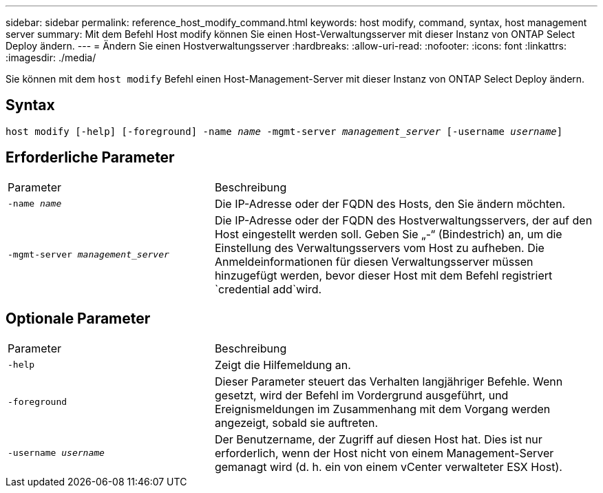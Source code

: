 ---
sidebar: sidebar 
permalink: reference_host_modify_command.html 
keywords: host modify, command, syntax, host management server 
summary: Mit dem Befehl Host modify können Sie einen Host-Verwaltungsserver mit dieser Instanz von ONTAP Select Deploy ändern. 
---
= Ändern Sie einen Hostverwaltungsserver
:hardbreaks:
:allow-uri-read: 
:nofooter: 
:icons: font
:linkattrs: 
:imagesdir: ./media/


[role="lead"]
Sie können mit dem `host modify` Befehl einen Host-Management-Server mit dieser Instanz von ONTAP Select Deploy ändern.



== Syntax

`host modify [-help] [-foreground] -name _name_ -mgmt-server _management_server_ [-username _username_]`



== Erforderliche Parameter

[cols="35,65"]
|===


| Parameter | Beschreibung 


 a| 
`-name _name_`
 a| 
Die IP-Adresse oder der FQDN des Hosts, den Sie ändern möchten.



 a| 
`-mgmt-server _management_server_`
 a| 
Die IP-Adresse oder der FQDN des Hostverwaltungsservers, der auf den Host eingestellt werden soll. Geben Sie „-“ (Bindestrich) an, um die Einstellung des Verwaltungsservers vom Host zu aufheben. Die Anmeldeinformationen für diesen Verwaltungsserver müssen hinzugefügt werden, bevor dieser Host mit dem  Befehl registriert  `credential add`wird.

|===


== Optionale Parameter

[cols="35,65"]
|===


| Parameter | Beschreibung 


 a| 
`-help`
 a| 
Zeigt die Hilfemeldung an.



 a| 
`-foreground`
 a| 
Dieser Parameter steuert das Verhalten langjähriger Befehle. Wenn gesetzt, wird der Befehl im Vordergrund ausgeführt, und Ereignismeldungen im Zusammenhang mit dem Vorgang werden angezeigt, sobald sie auftreten.



 a| 
`-username _username_`
 a| 
Der Benutzername, der Zugriff auf diesen Host hat. Dies ist nur erforderlich, wenn der Host nicht von einem Management-Server gemanagt wird (d. h. ein von einem vCenter verwalteter ESX Host).

|===